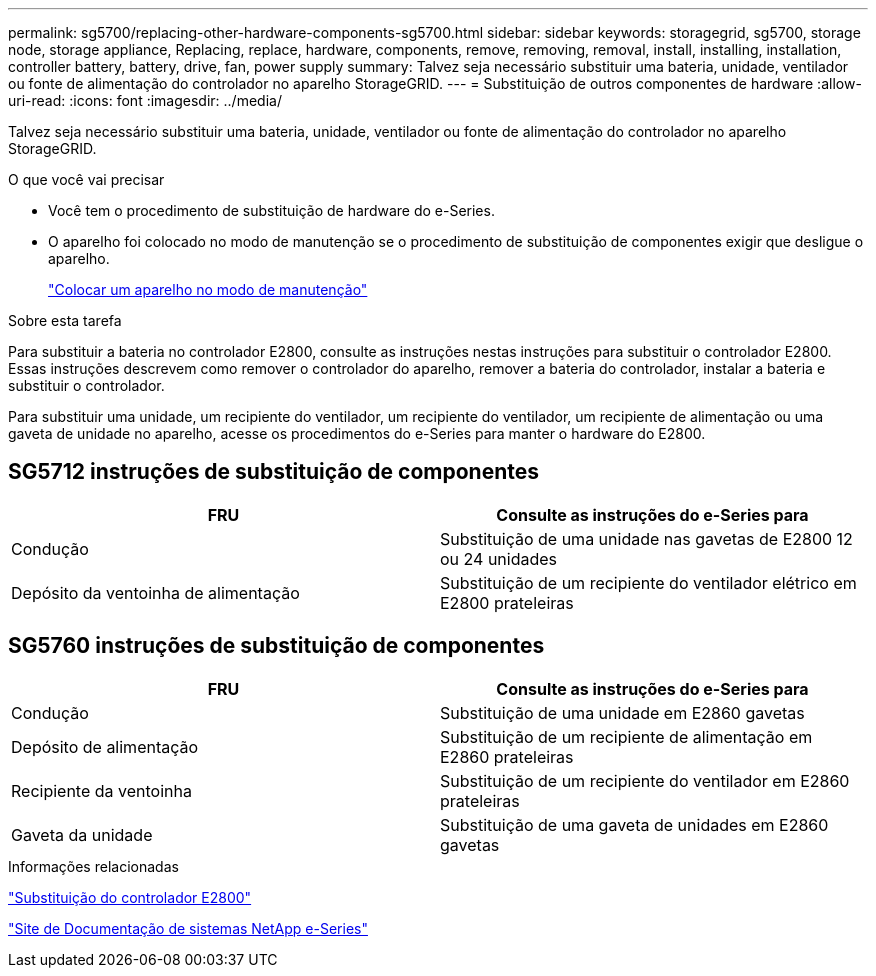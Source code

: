 ---
permalink: sg5700/replacing-other-hardware-components-sg5700.html 
sidebar: sidebar 
keywords: storagegrid, sg5700, storage node, storage appliance, Replacing, replace, hardware, components, remove, removing, removal, install, installing, installation, controller battery, battery, drive, fan, power supply 
summary: Talvez seja necessário substituir uma bateria, unidade, ventilador ou fonte de alimentação do controlador no aparelho StorageGRID. 
---
= Substituição de outros componentes de hardware
:allow-uri-read: 
:icons: font
:imagesdir: ../media/


[role="lead"]
Talvez seja necessário substituir uma bateria, unidade, ventilador ou fonte de alimentação do controlador no aparelho StorageGRID.

.O que você vai precisar
* Você tem o procedimento de substituição de hardware do e-Series.
* O aparelho foi colocado no modo de manutenção se o procedimento de substituição de componentes exigir que desligue o aparelho.
+
link:placing-appliance-into-maintenance-mode.html["Colocar um aparelho no modo de manutenção"]



.Sobre esta tarefa
Para substituir a bateria no controlador E2800, consulte as instruções nestas instruções para substituir o controlador E2800. Essas instruções descrevem como remover o controlador do aparelho, remover a bateria do controlador, instalar a bateria e substituir o controlador.

Para substituir uma unidade, um recipiente do ventilador, um recipiente do ventilador, um recipiente de alimentação ou uma gaveta de unidade no aparelho, acesse os procedimentos do e-Series para manter o hardware do E2800.



== SG5712 instruções de substituição de componentes

|===
| FRU | Consulte as instruções do e-Series para 


 a| 
Condução
 a| 
Substituição de uma unidade nas gavetas de E2800 12 ou 24 unidades



 a| 
Depósito da ventoinha de alimentação
 a| 
Substituição de um recipiente do ventilador elétrico em E2800 prateleiras

|===


== SG5760 instruções de substituição de componentes

|===
| FRU | Consulte as instruções do e-Series para 


 a| 
Condução
 a| 
Substituição de uma unidade em E2860 gavetas



 a| 
Depósito de alimentação
 a| 
Substituição de um recipiente de alimentação em E2860 prateleiras



 a| 
Recipiente da ventoinha
 a| 
Substituição de um recipiente do ventilador em E2860 prateleiras



 a| 
Gaveta da unidade
 a| 
Substituição de uma gaveta de unidades em E2860 gavetas

|===
.Informações relacionadas
link:replacing-e2800-controller.html["Substituição do controlador E2800"]

http://mysupport.netapp.com/info/web/ECMP1658252.html["Site de Documentação de sistemas NetApp e-Series"^]
